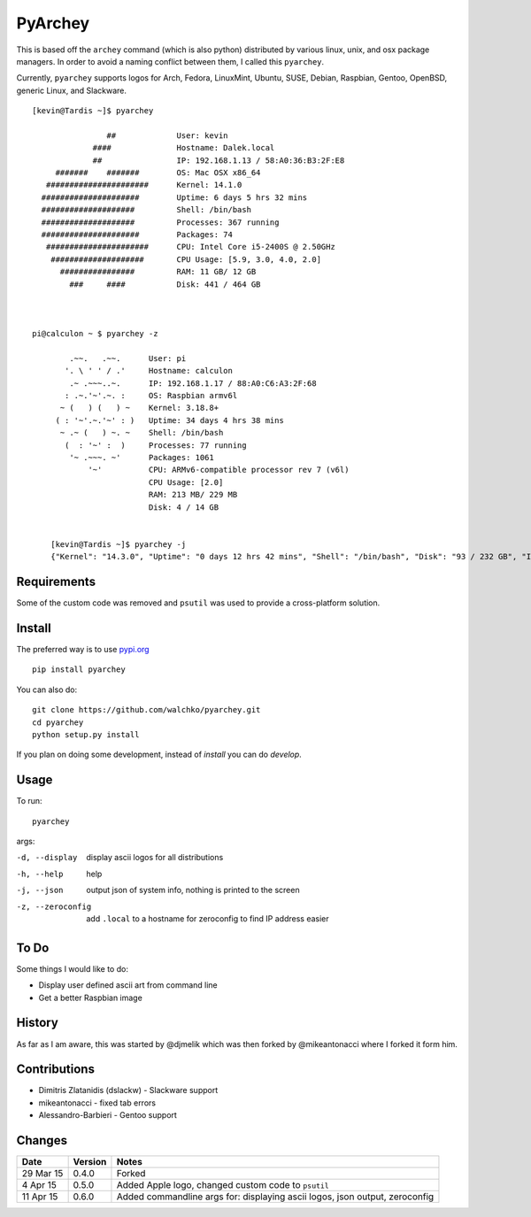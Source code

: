 =========
PyArchey
=========

.. image:: https://travis-ci.org/walchko/pyarchey.svg?branch=master
    :target: https://travis-ci.org/walchko/pyarchey
.. image:: https://img.shields.io/pypi/v/pyarchey.svg
    :target: https://pypi.python.org/pypi/pyarchey/
    :alt: Latest Version
.. image:: https://img.shields.io/pypi/dm/pyarchey.svg
    :target: https://pypi.python.org/pypi/pyarchey/
    :alt: Downloads
.. image:: https://img.shields.io/pypi/l/pyarchey.svg
    :target: https://pypi.python.org/pypi/pyarchey/
    :alt: License

This is based off the ``archey`` command (which is also python) distributed by various linux, unix, and osx package managers. In order to avoid a naming conflict between them, I called this ``pyarchey``.

Currently, ``pyarchey`` supports logos for Arch, Fedora, LinuxMint, Ubuntu, SUSE, Debian, Raspbian, Gentoo, OpenBSD, generic Linux, and Slackware.

::

    [kevin@Tardis ~]$ pyarchey

                    ##             User: kevin
                 ####              Hostname: Dalek.local
                 ##                IP: 192.168.1.13 / 58:A0:36:B3:2F:E8
         #######    #######        OS: Mac OSX x86_64
       ######################      Kernel: 14.1.0
      #####################        Uptime: 6 days 5 hrs 32 mins
      ####################         Shell: /bin/bash
      ####################         Processes: 367 running
      #####################        Packages: 74
       ######################      CPU: Intel Core i5-2400S @ 2.50GHz
        ####################       CPU Usage: [5.9, 3.0, 4.0, 2.0]
          ################         RAM: 11 GB/ 12 GB
            ###     ####           Disk: 441 / 464 GB



    pi@calculon ~ $ pyarchey -z

            .~~.   .~~.      User: pi
           '. \ ' ' / .'     Hostname: calculon
            .~ .~~~..~.      IP: 192.168.1.17 / 88:A0:C6:A3:2F:68
           : .~.'~'.~. :     OS: Raspbian armv6l
          ~ (   ) (   ) ~    Kernel: 3.18.8+
         ( : '~'.~.'~' : )   Uptime: 34 days 4 hrs 38 mins
          ~ .~ (   ) ~. ~    Shell: /bin/bash
           (  : '~' :  )     Processes: 77 running
            '~ .~~~. ~'      Packages: 1061
                '~'          CPU: ARMv6-compatible processor rev 7 (v6l)
                             CPU Usage: [2.0]
                             RAM: 213 MB/ 229 MB
                             Disk: 4 / 14 GB


	[kevin@Tardis ~]$ pyarchey -j
	{"Kernel": "14.3.0", "Uptime": "0 days 12 hrs 42 mins", "Shell": "/bin/bash", "Disk": "93 / 232 GB", "IP": "192.168.1.4 / 58:A0:35:B2:25:E8", "Hostname": "Tardis.local", "Processes": "241 running", "RAM": "6 GB/ 8 GB", "User": "kevin", "CPU Usage": "[5.0, 4.0]", "Packages": 111, "OS": "Mac OSX x86_64", "CPU": "Intel Core2 Duo P8600 @ 2.40GHz"}


-------------
Requirements
-------------

Some of the custom code was removed and ``psutil`` was used to provide a cross-platform solution.

--------
Install
--------

The preferred way is to use `pypi.org <https://pypi.python.org/pypi>`_ ::

    pip install pyarchey

You can also do::

    git clone https://github.com/walchko/pyarchey.git
    cd pyarchey
    python setup.py install

If you plan on doing some development, instead of `install` you can do `develop`.

------
Usage
------

To run::

	pyarchey

args:

-d, --display     display ascii logos for all distributions
-h, --help        help
-j, --json        output json of system info, nothing is printed to the screen
-z, --zeroconfig  add ``.local`` to a hostname for zeroconfig to find IP address easier

------
To Do
------

Some things I would like to do:

- Display user defined ascii art from command line
- Get a better Raspbian image

--------
History
--------

As far as I am aware, this was started by @djmelik which was then forked by @mikeantonacci where I forked it form him.

--------------
Contributions
--------------

- Dimitris Zlatanidis (dslackw) - Slackware support
- mikeantonacci - fixed tab errors
- Alessandro-Barbieri - Gentoo support

--------
Changes
--------
=============  ========  ======
Date           Version   Notes
=============  ========  ======
29 Mar 15      0.4.0     Forked
 4 Apr 15      0.5.0     Added Apple logo, changed custom code to ``psutil``
11 Apr 15      0.6.0     Added commandline args for: displaying ascii logos, json output, zeroconfig
=============  ========  ======
